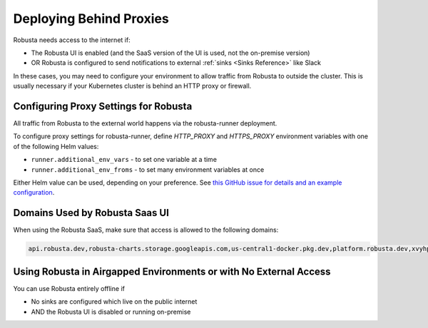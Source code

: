 Deploying Behind Proxies
^^^^^^^^^^^^^^^^^^^^^^^^^^^^^^^^^^^^^

Robusta needs access to the internet if:

* The Robusta UI is enabled (and the SaaS version of the UI is used, not the on-premise version)
* OR Robusta is configured to send notifications to external :ref:`sinks <Sinks Reference>` like Slack

In these cases, you may need to configure your environment to allow traffic from Robusta to outside the cluster. This is usually necessary if your Kubernetes cluster is behind an HTTP proxy or firewall.

Configuring Proxy Settings for Robusta
----------------------------------------

All traffic from Robusta to the external world happens via the robusta-runner deployment. 

To configure proxy settings for robusta-runner, define `HTTP_PROXY` and `HTTPS_PROXY` environment variables with one of the following Helm values:

* ``runner.additional_env_vars`` - to set one variable at a time
* ``runner.additional_env_froms`` - to set many environment variables at once

Either Helm value can be used, depending on your preference. See `this GitHub issue for details and an example configuration <https://github.com/robusta-dev/robusta/pull/450>`_.

Domains Used by Robusta Saas UI
---------------------------------

When using the Robusta SaaS, make sure that access is allowed to the following domains:

.. code:: bash

    api.robusta.dev,robusta-charts.storage.googleapis.com,us-central1-docker.pkg.dev,platform.robusta.dev,xvyhpoxfmtpuqqeyqkso.supabase.co,relay.robusta.dev

Using Robusta in Airgapped Environments or with No External Access
------------------------------------------------------------------------------

You can use Robusta entirely offline if

* No sinks are configured which live on the public internet
* AND the Robusta UI is disabled or running on-premise
